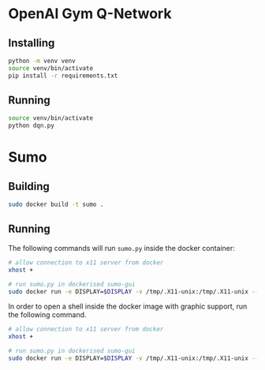 * OpenAI Gym Q-Network

** Installing
#+begin_src sh
python -m venv venv
source venv/bin/activate
pip install -r requirements.txt
#+end_src

** Running

#+begin_src sh
source venv/bin/activate
python dqn.py
#+end_src

* Sumo

** Building

#+begin_src sh
sudo docker build -t sumo .
#+end_src

** Running

The following commands will run ~sumo.py~ inside the docker container:

#+begin_src sh
# allow connection to x11 server from docker
xhost +

# run sumo.py in dockerised sumo-gui
sudo docker run -e DISPLAY=$DISPLAY -v /tmp/.X11-unix:/tmp/.X11-unix --privileged -ti --mount src="$(pwd)",target=/host,type=bind  sumo /bin/sh -c "cd /host && python sumo.py"
#+end_src

In order to open a shell inside the docker image with graphic support, run the following command.

#+begin_src sh
# allow connection to x11 server from docker
xhost +

# run sumo.py in dockerised sumo-gui
sudo docker run -e DISPLAY=$DISPLAY -v /tmp/.X11-unix:/tmp/.X11-unix --privileged -ti --mount src="$(pwd)",target=/host,type=bind  sumo /bin/bash
#+end_src
